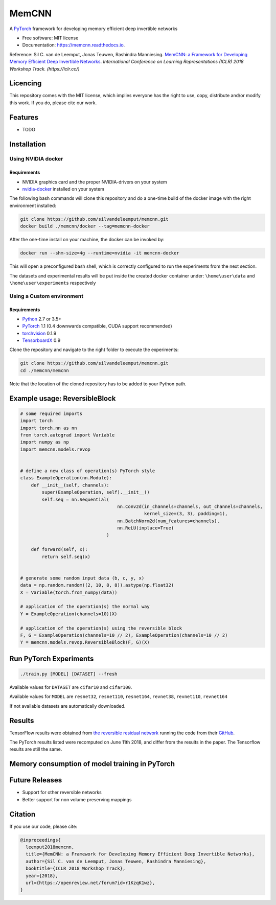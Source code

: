 ======
MemCNN
======

.. image:: https://img.shields.io/circleci/build/github/silvandeleemput/memcnn/master.svg        
        :alt: CircleCI
        :target: https://circleci.com/gh/silvandeleemput/memcnn/tree/master

.. image:: https://readthedocs.org/projects/memcnn/badge/?version=latest        
        :alt: Documentation Status
        :target: https://memcnn.readthedocs.io/en/latest/?badge=latest

.. image:: https://img.shields.io/pypi/v/memcnn.svg
        :target: https://pypi.python.org/pypi/memcnn

.. image:: https://img.shields.io/pypi/implementation/memcnn.svg        
        :alt: PyPI - Implementation
        :target: https://pypi.python.org/pypi/memcnn

.. image:: https://img.shields.io/pypi/pyversions/memcnn.svg        
        :alt: PyPI - Python Version
        :target: https://pypi.python.org/pypi/memcnn

.. image:: https://img.shields.io/github/license/silvandeleemput/memcnn.svg        
        :alt: GitHub
        :target: https://memcnn.readthedocs.io/en/latest/?badge=latest

A `PyTorch <http://pytorch.org/>`__ framework for developing memory
efficient deep invertible networks

* Free software: MIT license
* Documentation: https://memcnn.readthedocs.io.

Reference: Sil C. van de Leemput, Jonas Teuwen, Rashindra Manniesing.
`MemCNN: a Framework for Developing Memory Efficient Deep Invertible
Networks <https://openreview.net/forum?id=r1KzqK1wz>`__. *International
Conference on Learning Representations (ICLR) 2018 Workshop Track.
(https://iclr.cc/)*

Licencing
---------

This repository comes with the MIT license, which implies everyone has
the right to use, copy, distribute and/or modify this work. If you do,
please cite our work.

Features
--------

* TODO

Installation
------------

Using NVIDIA docker
~~~~~~~~~~~~~~~~~~~

Requirements
^^^^^^^^^^^^

-  NVIDIA graphics card and the proper NVIDIA-drivers on your system
-  `nvidia-docker <https://github.com/nvidia/nvidia-docker>`__ installed
   on your system

The following bash commands will clone this repository and do a one-time
build of the docker image with the right environment installed:

.. code:: bash

    git clone https://github.com/silvandeleemput/memcnn.git
    docker build ./memcnn/docker --tag=memcnn-docker

After the one-time install on your machine, the docker can be invoked
by:

.. code:: bash

    docker run --shm-size=4g --runtime=nvidia -it memcnn-docker

This will open a preconfigured bash shell, which is correctly configured
to run the experiments from the next section.

The datasets and experimental results will be put inside the created
docker container under: ``\home\user\data`` and
``\home\user\experiments`` respectively

Using a Custom environment
~~~~~~~~~~~~~~~~~~~~~~~~~~

Requirements
^^^^^^^^^^^^

-  `Python <https://python.org/>`__ 2.7 or 3.5+
-  `PyTorch <http://pytorch.org/>`__ 1.1 (0.4 downwards compatible, CUDA
   support recommended)
-  `torchvision <https://github.com/pytorch/vision>`__ 0.1.9
-  `TensorboardX <https://github.com/lanpa/tensorboard-pytorch>`__ 0.9

Clone the repository and navigate to the right folder to execute the
experiments:

.. code:: bash

    git clone https://github.com/silvandeleemput/memcnn.git
    cd ./memcnn/memcnn

Note that the location of the cloned repository has to be added to your
Python path.

Example usage: ReversibleBlock
------------------------------

.. code:: python

    # some required imports
    import torch
    import torch.nn as nn
    from torch.autograd import Variable
    import numpy as np
    import memcnn.models.revop


    # define a new class of operation(s) PyTorch style
    class ExampleOperation(nn.Module):
        def __init__(self, channels):
            super(ExampleOperation, self).__init__()
            self.seq = nn.Sequential(
                                        nn.Conv2d(in_channels=channels, out_channels=channels,
                                                  kernel_size=(3, 3), padding=1),
                                        nn.BatchNorm2d(num_features=channels),
                                        nn.ReLU(inplace=True)
                                    )

        def forward(self, x):
            return self.seq(x)


    # generate some random input data (b, c, y, x)
    data = np.random.random((2, 10, 8, 8)).astype(np.float32)
    X = Variable(torch.from_numpy(data))

    # application of the operation(s) the normal way
    Y = ExampleOperation(channels=10)(X)

    # application of the operation(s) using the reversible block
    F, G = ExampleOperation(channels=10 // 2), ExampleOperation(channels=10 // 2)
    Y = memcnn.models.revop.ReversibleBlock(F, G)(X)

Run PyTorch Experiments
-----------------------

.. code:: bash

    ./train.py [MODEL] [DATASET] --fresh

Available values for ``DATASET`` are ``cifar10`` and ``cifar100``.

Available values for ``MODEL`` are ``resnet32``, ``resnet110``,
``resnet164``, ``revnet38``, ``revnet110``, ``revnet164``

If not available datasets are automatically downloaded.

Results
-------

TensorFlow results were obtained from `the reversible residual
network <https://arxiv.org/abs/1707.04585>`__ running the code from
their `GitHub <https://github.com/renmengye/revnet-public>`__.

.. raw:: html

        <table>
        <tr><th>            </th><th colspan="4"> TensorFlow        </th><th colspan="4"> PyTorch     </th></tr>
        <tr><th>            </th><th colspan="2"> Cifar-10        </th><th th colspan="2"> Cifar-100        </th><th th colspan="2"> Cifar-10       </th><th th colspan="2"> Cifar-100          </th></tr>
        <tr><th> Model      </th><th> acc.      </th><th> time  </th><th> acc.      </th><th> time   </th><th> acc.      </th><th> time    </th><th> acc.      </th><th> time    </th></tr>
        <tr><td> resnet-32  </td><td> 92.74     </td><td> 2:04  </td><td> 69.10     </td><td> 1:58   </td><td> 92.86     </td><td> 1:51    </td><td> 69.81     </td><td> 1:51    </td></tr>
        <tr><td> resnet-110 </td><td> 93.99     </td><td> 4:11  </td><td> 73.30     </td><td> 6:44   </td><td> 93.55     </td><td> 2:51    </td><td> 72.40     </td><td> 2:39    </td></tr>
        <tr><td> resnet-164 </td><td> 94.57     </td><td> 11:05 </td><td> 76.79     </td><td> 10:59  </td><td> 94.80     </td><td> 4:59    </td><td> 76.47     </td><td> 3:45    </td></tr>
        <tr><td> revnet-38  </td><td> 93.14     </td><td> 2:17  </td><td> 71.17     </td><td> 2:20   </td><td> 92.8     </td><td> 2:09    </td><td> 69.9     </td><td> 2:16    </td></tr>
        <tr><td> revnet-110 </td><td> 94.02     </td><td> 6:59  </td><td> 74.00     </td><td> 7:03   </td><td> 94.1     </td><td> 3:42    </td><td> 73.3     </td><td> 3:50    </td></tr>
        <tr><td> revnet-164 </td><td> 94.56     </td><td> 13:09 </td><td> 76.39     </td><td> 13:12  </td><td> 94.9     </td><td> 7:21    </td><td> 76.9     </td><td> 7:17    </td></tr>
        </table>

The PyTorch results listed were recomputed on June 11th 2018, and differ
from the results in the paper. The Tensorflow results are still the
same.

Memory consumption of model training in PyTorch
-----------------------------------------------

.. raw:: html

        <table>
        <tr><th> Model      </th><th> GPU VRAM (MB) </th></tr>
        <tr><td> resnet-32  </td><td> 766     </td></tr>
        <tr><td> resnet-110 </td><td> 1357     </td></tr>
        <tr><td> resnet-164 </td><td> 3083     </td></tr>
        <tr><td> revnet-38  </td><td> 677     </td></tr>
        <tr><td> revnet-110 </td><td> 706     </td></tr>
        <tr><td> revnet-164 </td><td> 1226     </td></tr>
        </table>

Future Releases
---------------

-  Support for other reversible networks
-  Better support for non volume preserving mappings

Citation
--------

If you use our code, please cite:

.. code:: bibtex

    @inproceedings{
      leemput2018memcnn,
      title={MemCNN: a Framework for Developing Memory Efficient Deep Invertible Networks},
      author={Sil C. van de Leemput, Jonas Teuwen, Rashindra Manniesing},
      booktitle={ICLR 2018 Workshop Track},
      year={2018},
      url={https://openreview.net/forum?id=r1KzqK1wz},
    }
    
